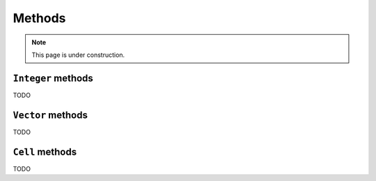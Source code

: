 *******
Methods
*******

.. note::

  This page is under construction.

.. _integer-methods:

``Integer`` methods
===============

TODO

.. _vector-methods:

``Vector`` methods
===============

TODO

.. _cell-methods:

``Cell`` methods
================

TODO
